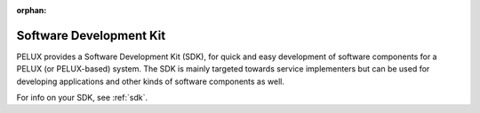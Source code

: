 :orphan:

Software Development Kit
************************

PELUX provides a Software Development Kit (SDK), for quick and easy development
of software components for a PELUX (or PELUX-based) system. The SDK is mainly
targeted towards service implementers but can be used for developing
applications and other kinds of software components as well.

For info on your SDK, see :ref:`sdk`.
